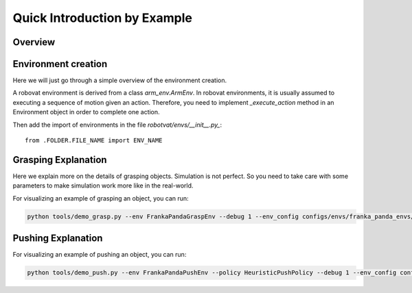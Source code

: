 Quick Introduction by Example
=============================

Overview
---------

Environment creation
--------------------
Here we will just go through a simple overview of the environment
creation.

A robovat environment is derived from a class `arm_env.ArmEnv`. In
robovat environments, it is usually assumed to executing a sequence of
motion given an action. Therefore, you need to implement
`_execute_action` method in an Environment object in order to complete
one action.


Then add the import of environments in the
file `robotvat/envs/__init__.py_`:

::
   
   from .FOLDER.FILE_NAME import ENV_NAME


Grasping Explanation
----------------

Here we explain more on the details of grasping objects. Simulation is
not perfect. So you need to take care with some parameters to make
simulation work more like in the real-world.



For visualizing an example of grasping an object, you can run:

.. code-block:: bash
                
                python tools/demo_grasp.py --env FrankaPandaGraspEnv --debug 1 --env_config configs/envs/franka_panda_envs/franka_panda_grasp_env.yaml


Pushing Explanation
-------------------


For visualizing an example of pushing an object, you can run:

.. code-block:: bash
                
                python tools/demo_push.py --env FrankaPandaPushEnv --policy HeuristicPushPolicy --debug 1 --env_config configs/envs/franka_panda_envs/franka_panda_push_env.yaml
                
